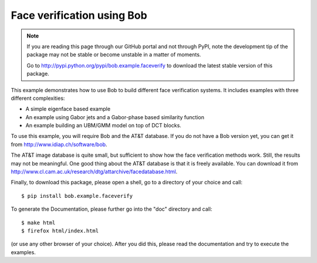 Face verification using Bob
===========================

.. note::
  If you are reading this page through our GitHub portal and not through PyPI, note the development tip of the package may not be stable or become unstable in a matter of moments.

  Go to http://pypi.python.org/pypi/bob.example.faceverify to download the latest stable version of this package.

This example demonstrates how to use Bob to build different face verification systems.
It includes examples with three different complexities:

* A simple eigenface based example
* An example using Gabor jets and a Gabor-phase based similarity function
* An example building an UBM/GMM model on top of DCT blocks.

To use this example, you will require Bob and the AT&T database.
If you do not have a Bob version yet, you can get it from http://www.idiap.ch/software/bob.

The AT&T image database is quite small, but sufficient to show how the face verification methods work.
Still, the results may not be meaningful.
One good thing about the AT&T database is that it is freely available.
You can download it from http://www.cl.cam.ac.uk/research/dtg/attarchive/facedatabase.html.


Finally, to download this package, please open a shell, go to a directory of your choice and call::

  $ pip install bob.example.faceverify

To generate the Documentation, please further go into the "doc" directory and call::

  $ make html
  $ firefox html/index.html

(or use any other browser of your choice).
After you did this, please read the documentation and try to execute the examples.
